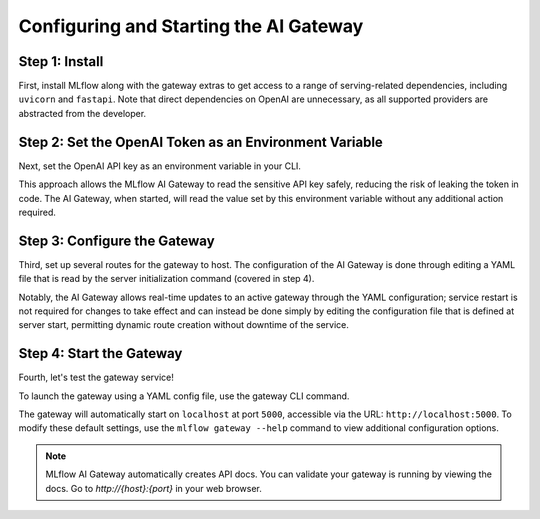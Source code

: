 Configuring and Starting the AI Gateway
=======================================

Step 1: Install
---------------
First, install MLflow along with the gateway extras to get access to a range of serving-related 
dependencies, including ``uvicorn`` and ``fastapi``. Note that direct dependencies on OpenAI are 
unnecessary, as all supported providers are abstracted from the developer.

.. code-section::

    .. code-block:: bash 
        :name: install-gateway

        pip install 'mlflow[gateway]' 

Step 2: Set the OpenAI Token as an Environment Variable
-------------------------------------------------------
Next, set the OpenAI API key as an environment variable in your CLI. 

This approach allows the MLflow AI Gateway to read the sensitive API key safely, reducing the risk 
of leaking the token in code. The AI Gateway, when started, will read the value set by this environment 
variable without any additional action required.

.. code-section::

    .. code-block:: bash
        :name: token

        export OPENAI_API_KEY=your_api_key_here

Step 3: Configure the Gateway
-----------------------------
Third, set up several routes for the gateway to host. The configuration of the AI Gateway is done through 
editing a YAML file that is read by the server initialization command (covered in step 4).

Notably, the AI Gateway allows real-time updates to an active gateway through the YAML configuration; 
service restart is not required for changes to take effect and can instead be done simply by editing the 
configuration file that is defined at server start, permitting dynamic route creation without downtime of the service.

.. code-section::

    .. code-block:: yaml 
        :name: configure-gateway

        routes:
        - name: my_completions_route
            route_type: llm/v1/completions
            model:
                provider: openai
                name: gpt-4o-mini
                config:
                    openai_api_key: $OPENAI_API_KEY

        - name: my_chat_route_gpt_4
            route_type: llm/v1/chat
            model:
                provider: openai
                name: gpt-4
                config:
                    openai_api_key: $OPENAI_API_KEY

        - name: my_chat_route_gpt_3.5_turbo
            route_type: llm/v1/chat
            model:
                provider: openai
                name: gpt-4o-mini
                config:
                    openai_api_key: $OPENAI_API_KEY

        - name: my_embeddings_route
            route_type: llm/v1/embeddings
            model:
                provider: openai
                name: text-embedding-ada-002
                config:
                    openai_api_key: $OPENAI_API_KEY


Step 4: Start the Gateway
-------------------------
Fourth, let's test the gateway service!

To launch the gateway using a YAML config file, use the gateway CLI command.

The gateway will automatically start on ``localhost`` at port ``5000``, accessible via 
the URL: ``http://localhost:5000``. To modify these default settings, use the 
``mlflow gateway --help`` command to view additional configuration options.

.. code-section::

    .. code-block:: bash 
        :name: start-gateway

        mlflow gateway start --config-path config.yaml 


.. figure:: ../../../_static/images/tutorials/gateway/creating-first-gateway/start_gateway.gif
   :width: 800px
   :align: center
   :alt: Start the gateway and observe the docs.

.. note::
        MLflow AI Gateway automatically creates API docs. You can validate your gateway is running 
        by viewing the docs. Go to `http://{host}:{port}` in your web browser. 
